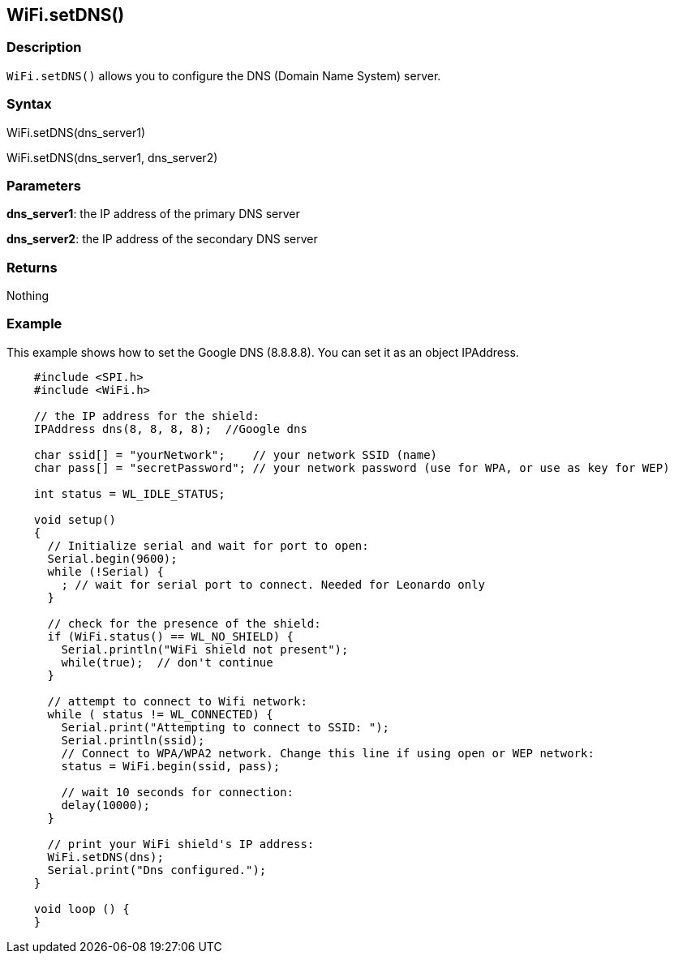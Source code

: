 == WiFi.setDNS() ==

=== Description ===

`WiFi.setDNS()` allows you to configure the DNS (Domain Name System)
server.

=== Syntax ===

WiFi.setDNS(dns_server1)

WiFi.setDNS(dns_server1, dns_server2)

=== Parameters ===

**dns_server1**: the IP address of the primary DNS server

**dns_server2**: the IP address of the secondary DNS server

=== Returns ===

Nothing

=== Example ===

This example shows how to set the Google DNS (8.8.8.8). You can set it
as an object IPAddress.

[source,arduino]
----
    #include <SPI.h>
    #include <WiFi.h>

    // the IP address for the shield:
    IPAddress dns(8, 8, 8, 8);  //Google dns  

    char ssid[] = "yourNetwork";    // your network SSID (name) 
    char pass[] = "secretPassword"; // your network password (use for WPA, or use as key for WEP)

    int status = WL_IDLE_STATUS;

    void setup()
    {  
      // Initialize serial and wait for port to open:
      Serial.begin(9600); 
      while (!Serial) {
        ; // wait for serial port to connect. Needed for Leonardo only
      }

      // check for the presence of the shield:
      if (WiFi.status() == WL_NO_SHIELD) {
        Serial.println("WiFi shield not present"); 
        while(true);  // don't continue
      } 

      // attempt to connect to Wifi network:
      while ( status != WL_CONNECTED) { 
        Serial.print("Attempting to connect to SSID: ");
        Serial.println(ssid);
        // Connect to WPA/WPA2 network. Change this line if using open or WEP network:    
        status = WiFi.begin(ssid, pass);

        // wait 10 seconds for connection:
        delay(10000);
      }

      // print your WiFi shield's IP address:
      WiFi.setDNS(dns);
      Serial.print("Dns configured.");
    }

    void loop () {
    }
----